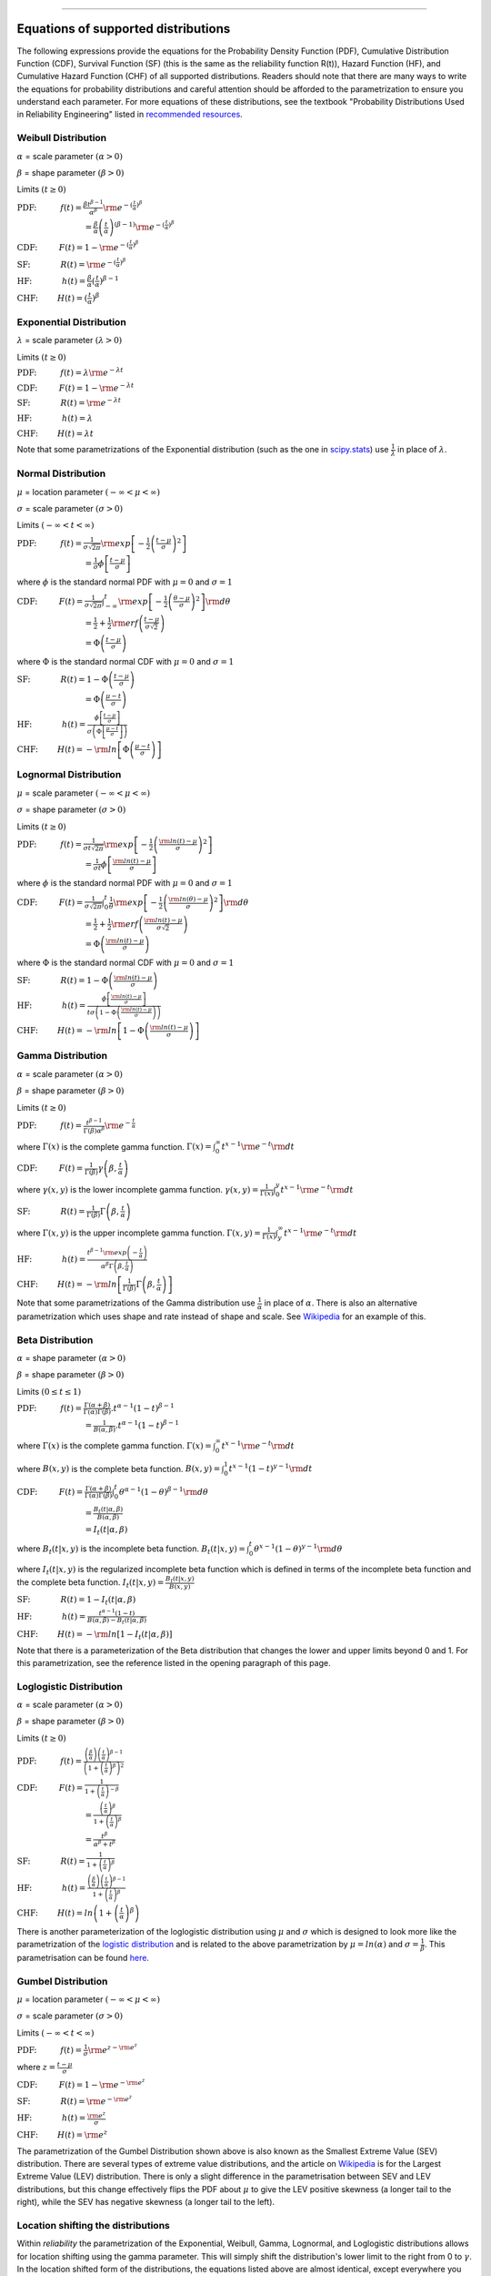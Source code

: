 .. image:: images/logo.png

-------------------------------------

Equations of supported distributions
''''''''''''''''''''''''''''''''''''

The following expressions provide the equations for the Probability Density Function (PDF), Cumulative Distribution Function (CDF), Survival Function (SF) (this is the same as the reliability function R(t)), Hazard Function (HF), and Cumulative Hazard Function (CHF) of all supported distributions. Readers should note that there are many ways to write the equations for probability distributions and careful attention should be afforded to the parametrization to ensure you understand each parameter. For more equations of these distributions, see the textbook "Probability Distributions Used in Reliability Engineering" listed in `recommended resources <https://reliability.readthedocs.io/en/latest/Recommended%20resources.html>`_. 

Weibull Distribution
====================

:math:`\alpha` = scale parameter :math:`( \alpha > 0 )`

:math:`\beta` = shape parameter :math:`( \beta > 0 )`

Limits :math:`( t \geq 0 )`

:math:`\text{PDF:} \hspace{11mm} f(t) = \frac{\beta t^{ \beta - 1}}{ \alpha^ \beta} {\rm e}^{-(\frac{t}{\alpha })^ \beta }` 

:math:`\hspace{31mm} = \frac{\beta}{\alpha}\left(\frac{t}{\alpha}\right)^{(\beta-1)}{\rm e}^{-(\frac{t}{\alpha })^ \beta }`

:math:`\text{CDF:} \hspace{10mm} F(t) = 1 - {\rm e}^{-(\frac{t}{\alpha })^ \beta }`

:math:`\text{SF:} \hspace{14mm} R(t) = {\rm e}^{-(\frac{t}{\alpha })^ \beta }`

:math:`\text{HF:} \hspace{14mm} h(t) = \frac{\beta}{\alpha} (\frac{t}{\alpha})^{\beta -1}`

:math:`\text{CHF:} \hspace{9mm} H(t) = (\frac{t}{\alpha})^{\beta}`

Exponential Distribution
========================

:math:`\lambda` = scale parameter :math:`( \lambda > 0 )`

Limits :math:`( t \geq 0 )`

:math:`\text{PDF:} \hspace{11mm} f(t) = \lambda {\rm e}^{-\lambda t}`

:math:`\text{CDF:} \hspace{10mm} F(t) = 1 - {\rm e}^{-\lambda t}`

:math:`\text{SF:} \hspace{14mm} R(t) = {\rm e}^{-\lambda t}`

:math:`\text{HF:} \hspace{14mm} h(t) = \lambda`

:math:`\text{CHF:} \hspace{9mm} H(t) = \lambda t`

Note that some parametrizations of the Exponential distribution (such as the one in `scipy.stats <https://docs.scipy.org/doc/scipy/reference/generated/scipy.stats.expon.html>`_) use :math:`\frac{1}{\lambda}` in place of :math:`\lambda`. 

Normal Distribution
===================

:math:`\mu` = location parameter :math:`( -\infty < \mu < \infty )`

:math:`\sigma` = scale parameter :math:`( \sigma > 0 )`

Limits :math:`( -\infty < t < \infty )`

:math:`\text{PDF:} \hspace{11mm} f(t) = \frac{1}{\sigma \sqrt{2 \pi}}{\rm exp}\left[-\frac{1}{2}\left(\frac{t - \mu}{\sigma}\right)^2\right]`

:math:`\hspace{31mm} = \frac{1}{\sigma}\phi \left[ \frac{t - \mu}{\sigma} \right]`

where :math:`\phi` is the standard normal PDF with :math:`\mu = 0` and :math:`\sigma=1`

:math:`\text{CDF:} \hspace{10mm} F(t) = \frac{1}{\sigma \sqrt{2 \pi}} \int^t_{-\infty} {\rm exp}\left[-\frac{1}{2}\left(\frac{\theta - \mu}{\sigma}\right)^2\right] {\rm d} \theta`

:math:`\hspace{31mm} =\frac{1}{2}+\frac{1}{2}{\rm erf}\left(\frac{t - \mu}{\sigma \sqrt{2}}\right)`

:math:`\hspace{31mm} = \Phi \left( \frac{t - \mu}{\sigma} \right)`

where :math:`\Phi` is the standard normal CDF with :math:`\mu = 0` and :math:`\sigma=1`

:math:`\text{SF:} \hspace{14mm} R(t) = 1 - \Phi \left( \frac{t - \mu}{\sigma} \right)`

:math:`\hspace{31mm} = \Phi \left( \frac{\mu - t}{\sigma} \right)`

:math:`\text{HF:} \hspace{14mm} h(t) = \frac{\phi \left[\frac{t-\mu}{\sigma}\right]}{\sigma \left( \Phi \left[ \frac{\mu - t}{\sigma} \right] \right)}`

:math:`\text{CHF:} \hspace{9mm} H(t) = -{\rm ln}\left[\Phi \left(\frac{\mu - t}{\sigma}\right)\right]`

Lognormal Distribution
======================

:math:`\mu` = scale parameter :math:`( -\infty < \mu < \infty )`

:math:`\sigma` = shape parameter :math:`( \sigma > 0 )`

Limits :math:`( t \geq 0 )`

:math:`\text{PDF:} \hspace{11mm} f(t) = \frac{1}{\sigma t \sqrt{2\pi}} {\rm exp} \left[-\frac{1}{2} \left(\frac{{\rm ln}(t)-\mu}{\sigma}\right)^2\right]`

:math:`\hspace{31mm} = \frac{1}{\sigma t}\phi \left[ \frac{{\rm ln}(t) - \mu}{\sigma} \right]`

where :math:`\phi` is the standard normal PDF with :math:`\mu = 0` and :math:`\sigma=1`

:math:`\text{CDF:} \hspace{10mm} F(t) = \frac{1}{\sigma \sqrt{2\pi}} \int^t_0 \frac{1}{\theta} {\rm exp} \left[-\frac{1}{2} \left(\frac{{\rm ln}(\theta)-\mu}{\sigma}\right)^2\right] {\rm d}\theta`

:math:`\hspace{31mm} =\frac{1}{2}+\frac{1}{2}{\rm erf}\left(\frac{{\rm ln}(t) - \mu}{\sigma \sqrt{2}}\right)`

:math:`\hspace{31mm} = \Phi \left( \frac{{\rm ln}(t) - \mu}{\sigma} \right)`

where :math:`\Phi` is the standard normal CDF with :math:`\mu = 0` and :math:`\sigma=1`

:math:`\text{SF:} \hspace{14mm} R(t) = 1 - \Phi \left( \frac{{\rm ln}(t) - \mu}{\sigma} \right)`

:math:`\text{HF:} \hspace{14mm} h(t) = \frac{\phi \left[ \frac{{\rm ln}(t) - \mu}{\sigma} \right]}{t \sigma \left(1 - \Phi \left( \frac{{\rm ln}(t) - \mu}{\sigma} \right)\right)}`

:math:`\text{CHF:} \hspace{9mm} H(t) = -{\rm ln}\left[1 - \Phi \left( \frac{{\rm ln}(t) - \mu}{\sigma} \right)\right]`

Gamma Distribution
==================

:math:`\alpha` = scale parameter :math:`( \alpha > 0 )`

:math:`\beta` = shape parameter :math:`( \beta > 0 )`

Limits :math:`( t \geq 0 )`

:math:`\text{PDF:} \hspace{11mm} f(t) = \frac{t^{\beta-1}}{\Gamma(\beta)\alpha^\beta}{\rm e}^{-\frac{t}{\alpha}}`

where :math:`\Gamma(x)` is the complete gamma function. :math:`\Gamma (x) = \int^\infty_0 t^{x-1}{\rm e}^{-t} {\rm d}t`

:math:`\text{CDF:} \hspace{10mm} F(t) = \frac{1}{\Gamma (\beta)} \gamma\left(\beta,\frac{t}{\alpha}\right)`

where :math:`\gamma(x,y)` is the lower incomplete gamma function. :math:`\gamma (x,y) = \frac{1}{\Gamma(x)} \int^y_0 t^{x-1}{\rm e}^{-t} {\rm d}t`

:math:`\text{SF:} \hspace{14mm} R(t) = \frac{1}{\Gamma (\beta)} \Gamma\left(\beta,\frac{t}{\alpha}\right)`

where :math:`\Gamma(x,y)` is the upper incomplete gamma function. :math:`\Gamma (x,y) = \frac{1}{\Gamma(x)} \int^\infty_y t^{x-1}{\rm e}^{-t} {\rm d}t`

:math:`\text{HF:} \hspace{14mm} h(t) = \frac{t^{\beta-1}{\rm exp}\left(-\frac{t}{\alpha}\right)}{\alpha^\beta\Gamma\left(\beta,\frac{t}{\alpha}\right)}`

:math:`\text{CHF:} \hspace{9mm} H(t) = -{\rm ln}\left[\frac{1}{\Gamma (\beta)} \Gamma\left(\beta,\frac{t}{\alpha}\right)\right]`

Note that some parametrizations of the Gamma distribution use :math:`\frac{1}{\alpha}` in place of :math:`\alpha`. There is also an alternative parametrization which uses shape and rate instead of shape and scale. See `Wikipedia <https://en.wikipedia.org/wiki/Gamma_distribution>`_ for an example of this.

Beta Distribution
=================

:math:`\alpha` = shape parameter :math:`( \alpha > 0 )`

:math:`\beta` = shape parameter :math:`( \beta > 0 )`

Limits :math:`(0 \leq t \leq 1 )`

:math:`\text{PDF:} \hspace{11mm} f(t) = \frac{\Gamma(\alpha+\beta)}{\Gamma(\alpha)\Gamma(\beta)}.t^{\alpha-1}(1-t)^{\beta-1}`

:math:`\hspace{31mm} =\frac{1}{B(\alpha,\beta)}.t^{\alpha-1}(1-t)^{\beta-1}`

where :math:`\Gamma(x)` is the complete gamma function. :math:`\Gamma (x) = \int^\infty_0 t^{x-1}{\rm e}^{-t} {\rm d}t`

where :math:`B(x,y)` is the complete beta function. :math:`B(x,y) = \int^1_0 t^{x-1}(1-t)^{y-1} {\rm d}t`

:math:`\text{CDF:} \hspace{10mm} F(t) = \frac{\Gamma(\alpha+\beta)}{\Gamma(\alpha)\Gamma(\beta)} \int^t_0 \theta^{\alpha-1}(1-\theta)^{\beta-1} {\rm d}\theta`

:math:`\hspace{31mm} =\frac{B_t(t|\alpha,\beta)}{B(\alpha,\beta)}`

:math:`\hspace{31mm} =I_t(t|\alpha,\beta)`

where :math:`B_t(t|x,y)` is the incomplete beta function. :math:`B_t(t|x,y) = \int^t_0 \theta^{x-1}(1-\theta)^{y-1} {\rm d}\theta`

where :math:`I_t(t|x,y)` is the regularized incomplete beta function which is defined in terms of the incomplete beta function and the complete beta function. :math:`I_t(t|x,y)=\frac{B_t(t|x,y)}{B(x,y)}`

:math:`\text{SF:} \hspace{14mm} R(t) = 1 - I_t(t|\alpha,\beta)`

:math:`\text{HF:} \hspace{14mm} h(t) = \frac{t^{\alpha-1}(1-t)}{B(\alpha,\beta)-B_t(t|\alpha,\beta)}`

:math:`\text{CHF:} \hspace{9mm} H(t) = -{\rm ln}\left[1 - I_t(t|\alpha,\beta)\right]`

Note that there is a parameterization of the Beta distribution that changes the lower and upper limits beyond 0 and 1. For this parametrization, see the reference listed in the opening paragraph of this page.

Loglogistic Distribution
========================

:math:`\alpha` = scale parameter :math:`( \alpha > 0 )`

:math:`\beta` = shape parameter :math:`( \beta > 0 )`

Limits :math:`( t \geq 0 )`

:math:`\text{PDF:} \hspace{11mm} f(t) = \frac{\left( \frac{\beta}{\alpha}\right) {\left( \frac{t}{\alpha} \right)}^{\beta - 1}}{{\left(1+{\left(\frac{t}{\alpha}\right)}^{\beta} \right)}^{2}}` 

:math:`\text{CDF:} \hspace{10mm} F(t) = \frac{1}{1+{\left(\frac{t}{\alpha} \right)}^{-\beta}}`

:math:`\hspace{31mm} = \frac{{\left(\frac{t}{\alpha} \right)}^{\beta}}{1+{\left(\frac{t}{\alpha} \right)}^{\beta}}`

:math:`\hspace{31mm} = \frac{{t}^{\beta}}{{\alpha}^{\beta}+{t}^{\beta}}`

:math:`\text{SF:} \hspace{14mm} R(t) = \frac{1}{1+{\left(\frac{t}{\alpha} \right)}^{\beta}}`

:math:`\text{HF:} \hspace{14mm} h(t) = \frac{\left( \frac{\beta}{\alpha}\right) {\left( \frac{t}{\alpha} \right)}^{\beta - 1}}{1+{\left(\frac{t}{\alpha} \right)}^{\beta}}`

:math:`\text{CHF:} \hspace{9mm} H(t) = ln \left(1+{\left(\frac{t}{\alpha} \right)}^{\beta} \right)`

There is another parameterization of the loglogistic distribution using :math:`\mu` and :math:`\sigma` which is designed to look more like the parametrization of the `logistic distribution <https://en.wikipedia.org/wiki/Logistic_distribution>`_ and is related to the above parametrization by :math:`\mu = ln(\alpha)` and :math:`\sigma = \frac{1}{\beta}`. This parametrisation can be found `here <http://reliawiki.org/index.php/The_Loglogistic_Distribution>`_.

Gumbel Distribution
===================

:math:`\mu` = location parameter :math:`( -\infty < \mu < \infty )`

:math:`\sigma` = scale parameter :math:`( \sigma > 0 )`

Limits :math:`( -\infty < t < \infty )`

:math:`\text{PDF:} \hspace{11mm} f(t) = \frac{1}{\sigma}{\rm e}^{z-{\rm e}^{z}}`

where :math:`z = \frac{t-\mu}{\sigma}`

:math:`\text{CDF:} \hspace{10mm} F(t) = 1-{\rm e}^{-{\rm e}^{z}}`

:math:`\text{SF:} \hspace{14mm} R(t) = {\rm e}^{-{\rm e}^{z}}`

:math:`\text{HF:} \hspace{14mm} h(t) = \frac{{\rm e}^{z}}{\sigma}`

:math:`\text{CHF:} \hspace{9mm} H(t) = {\rm e}^{z}`

The parametrization of the Gumbel Distribution shown above is also known as the Smallest Extreme Value (SEV) distribution. There are several types of extreme value distributions, and the article on `Wikipedia <https://en.wikipedia.org/wiki/Gumbel_distribution>`_ is for the Largest Extreme Value (LEV) distribution. There is only a slight difference in the parametrisation between SEV and LEV distributions, but this change effectively flips the PDF about :math:`\mu` to give the LEV positive skewness (a longer tail to the right), while the SEV has negative skewness (a longer tail to the left).

Location shifting the distributions
===================================

Within *reliability* the parametrization of the Exponential, Weibull, Gamma, Lognormal, and Loglogistic distributions allows for location shifting using the gamma parameter. This will simply shift the distribution's lower limit to the right from 0 to :math:`\gamma`. In the location shifted form of the distributions, the equations listed above are almost identical, except everywhere you see :math:`t` replace it with :math:`t - \gamma`. The reason for using the location shifted form of the distribution is because some phenomena that can be modelled well by a certain probability distribution do not begin to occur immediately, so it becomes necessary to shift the lower limit of the distribution so that the data can be accurately modelled by the distribution.

If implementing this yourself, ensure you set all y-values to 0 for :math:`t \leq \gamma` as the raw form of the location shifted distributions above will not automatically zeroise these values for you and may result in negative values. This zeroizing is done automatically within *reliability*.

Relationships between the five functions
========================================

The PDF, CDF, SF, HF, CHF of a probability distribution are inter-related and any of these functions can be obtained by applying the correct transformation to any of the others. The following list of transformations are some of the most useful:

:math:`{\rm PDF} = \frac{d}{dt} {\rm CDF}`

:math:`{\rm CDF} = \int_{-\infty}^t {\rm PDF}`

:math:`{\rm SF} = 1 - {\rm CDF}`

:math:`{\rm HF} = \frac{{\rm PDF}}{{\rm SF}}`

:math:`{\rm CHF} = -{\rm ln} \left({\rm SF} \right)`
